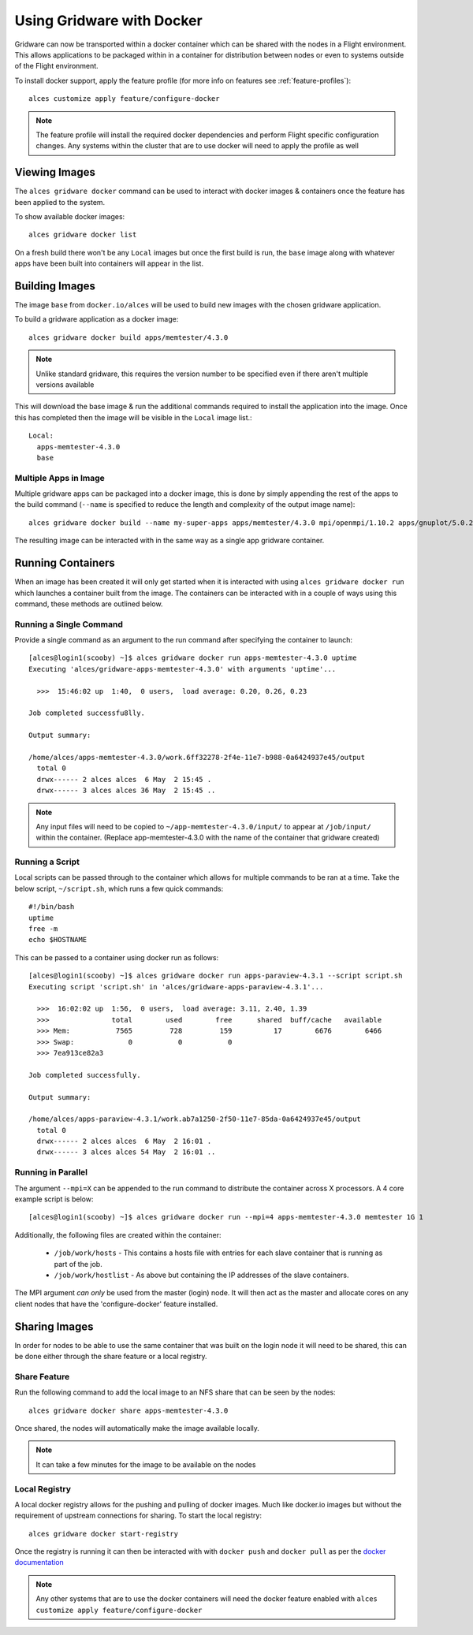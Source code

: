 .. _docker:

Using Gridware with Docker
##########################

Gridware can now be transported within a docker container which can be shared with the nodes in a Flight environment. This allows applications to be packaged within in a container for distribution between nodes or even to systems outside of the Flight environment. 

To install docker support, apply the feature profile (for more info on features see :ref:`feature-profiles`)::

    alces customize apply feature/configure-docker

.. note:: The feature profile will install the required docker dependencies and perform Flight specific configuration changes. Any systems within the cluster that are to use docker will need to apply the profile as well

Viewing Images
==============

The ``alces gridware docker`` command can be used to interact with docker images & containers once the feature has been applied to the system.

To show available docker images::

    alces gridware docker list

On a fresh build there won't be any ``Local`` images but once the first build is run, the ``base`` image along with whatever apps have been built into containers will appear in the list. 

.. _docker-build-images:

Building Images
===============

The image ``base`` from ``docker.io/alces`` will be used to build new images with the chosen gridware application. 

To build a gridware application as a docker image::

    alces gridware docker build apps/memtester/4.3.0
    
.. note:: Unlike standard gridware, this requires the version number to be specified even if there aren't multiple versions available

This will download the base image & run the additional commands required to install the application into the image. Once this has completed then the image will be visible in the ``Local`` image list.::

    Local:
      apps-memtester-4.3.0
      base

Multiple Apps in Image
----------------------

Multiple gridware apps can be packaged into a docker image, this is done by simply appending the rest of the apps to the build command (``--name`` is specified to reduce the length and complexity of the output image name)::

    alces gridware docker build --name my-super-apps apps/memtester/4.3.0 mpi/openmpi/1.10.2 apps/gnuplot/5.0.2

The resulting image can be interacted with in the same way as a single app gridware container.

Running Containers
==================

When an image has been created it will only get started when it is interacted with using ``alces gridware docker run`` which launches a container built from the image. The containers can be interacted with in a couple of ways using this command, these methods are outlined below.

Running a Single Command
------------------------

Provide a single command as an argument to the run command after specifying the container to launch::

    [alces@login1(scooby) ~]$ alces gridware docker run apps-memtester-4.3.0 uptime
    Executing 'alces/gridware-apps-memtester-4.3.0' with arguments 'uptime'...

      >>>  15:46:02 up  1:40,  0 users,  load average: 0.20, 0.26, 0.23

    Job completed successfu8lly.

    Output summary:

    /home/alces/apps-memtester-4.3.0/work.6ff32278-2f4e-11e7-b988-0a6424937e45/output
      total 0
      drwx------ 2 alces alces  6 May  2 15:45 .
      drwx------ 3 alces alces 36 May  2 15:45 ..
      
.. note:: Any input files will need to be copied to ``~/app-memtester-4.3.0/input/`` to appear at ``/job/input/`` within the container. (Replace app-memtester-4.3.0 with the name of the container that gridware created)

Running a Script
----------------

Local scripts can be passed through to the container which allows for multiple commands to be ran at a time. Take the below script, ``~/script.sh``, which runs a few quick commands::

    #!/bin/bash
    uptime
    free -m
    echo $HOSTNAME 

This can be passed to a container using docker run as follows::

    [alces@login1(scooby) ~]$ alces gridware docker run apps-paraview-4.3.1 --script script.sh 
    Executing script 'script.sh' in 'alces/gridware-apps-paraview-4.3.1'...

      >>>  16:02:02 up  1:56,  0 users,  load average: 3.11, 2.40, 1.39
      >>>               total        used        free      shared  buff/cache   available
      >>> Mem:           7565         728         159          17        6676        6466
      >>> Swap:             0           0           0
      >>> 7ea913ce82a3

    Job completed successfully.

    Output summary:

    /home/alces/apps-paraview-4.3.1/work.ab7a1250-2f50-11e7-85da-0a6424937e45/output
      total 0
      drwx------ 2 alces alces  6 May  2 16:01 .
      drwx------ 3 alces alces 54 May  2 16:01 ..

Running in Parallel
-------------------

The argument ``--mpi=X`` can be appended to the run command to distribute the container across X processors. A 4 core example script is below::

    [alces@login1(scooby) ~]$ alces gridware docker run --mpi=4 apps-memtester-4.3.0 memtester 1G 1

Additionally, the following files are created within the container:

  - ``/job/work/hosts`` - This contains a hosts file with entries for each slave container that is running as part of the job.
  - ``/job/work/hostlist`` - As above but containing the IP addresses of the slave containers.

The MPI argument *can only* be used from the master (login) node. It will then act as the master and allocate cores on any client nodes that have the 'configure-docker' feature installed. 

.. _docker-share-images:

Sharing Images
==============

In order for nodes to be able to use the same container that was built on the login node it will need to be shared, this can be done either through the share feature or a local registry.

Share Feature
-------------

Run the following command to add the local image to an NFS share that can be seen by the nodes::

    alces gridware docker share apps-memtester-4.3.0

Once shared, the nodes will automatically make the image available locally.

.. note:: It can take a few minutes for the image to be available on the nodes

Local Registry
--------------

A local docker registry allows for the pushing and pulling of docker images. Much like docker.io images but without the requirement of upstream connections for sharing. To start the local registry::

    alces gridware docker start-registry

Once the registry is running it can then be interacted with with ``docker push`` and ``docker pull`` as per the `docker documentation <https://docs.docker.com/registry/deploying/#copy-an-image-from-docker-hub-to-your-registry>`_

.. note:: Any other systems that are to use the docker containers will need the docker feature enabled with ``alces customize apply feature/configure-docker``
